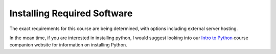 Installing Required Software
============================

The exact requirements for this course are being determined, with options including external server hosting.

In the mean time, if you are interested in installing python, I would suggest looking into our `Intro to Python <http://intro.cs.njgifted.org>`_ course companion website for information on installing Python.

